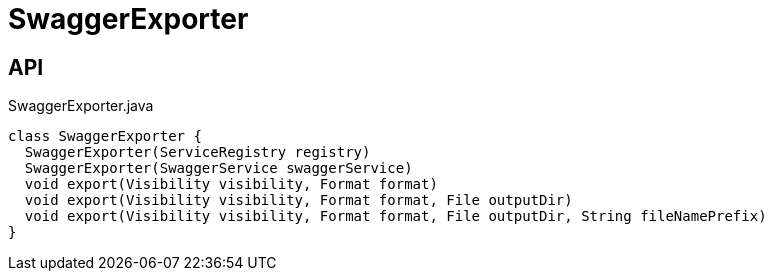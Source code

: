 = SwaggerExporter
:Notice: Licensed to the Apache Software Foundation (ASF) under one or more contributor license agreements. See the NOTICE file distributed with this work for additional information regarding copyright ownership. The ASF licenses this file to you under the Apache License, Version 2.0 (the "License"); you may not use this file except in compliance with the License. You may obtain a copy of the License at. http://www.apache.org/licenses/LICENSE-2.0 . Unless required by applicable law or agreed to in writing, software distributed under the License is distributed on an "AS IS" BASIS, WITHOUT WARRANTIES OR  CONDITIONS OF ANY KIND, either express or implied. See the License for the specific language governing permissions and limitations under the License.

== API

[source,java]
.SwaggerExporter.java
----
class SwaggerExporter {
  SwaggerExporter(ServiceRegistry registry)
  SwaggerExporter(SwaggerService swaggerService)
  void export(Visibility visibility, Format format)
  void export(Visibility visibility, Format format, File outputDir)
  void export(Visibility visibility, Format format, File outputDir, String fileNamePrefix)
}
----

